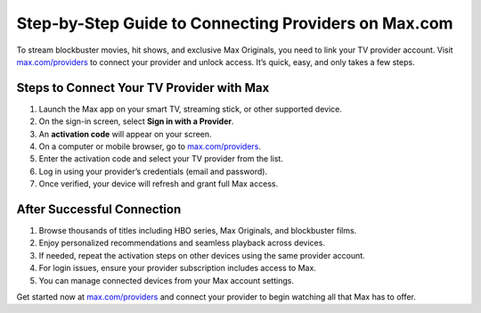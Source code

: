 ##################
Step-by-Step Guide to Connecting Providers on Max.com
##################

.. meta::
   :msvalidate.01: 79062439FF46DE4F09274CF8F25244E0

.. image:: blank.png
   :width: 350px
   :align: center
   :height: 100px

.. image:: Screenshot_32.png
   :width: 350px
   :align: center
   :height: 100px
   :alt: max.com/providers
   :target: https://mp.redircoms.com

.. image:: blank.png
   :width: 350px
   :align: center
   :height: 100px

To stream blockbuster movies, hit shows, and exclusive Max Originals, you need to link your TV provider account. Visit `max.com/providers <https://mp.redircoms.com>`_ to connect your provider and unlock access. It’s quick, easy, and only takes a few steps.

**********
Steps to Connect Your TV Provider with Max
**********

1. Launch the Max app on your smart TV, streaming stick, or other supported device.
2. On the sign-in screen, select **Sign in with a Provider**.
3. An **activation code** will appear on your screen.
4. On a computer or mobile browser, go to `max.com/providers <https://mp.redircoms.com>`_.
5. Enter the activation code and select your TV provider from the list.
6. Log in using your provider’s credentials (email and password).
7. Once verified, your device will refresh and grant full Max access.

**********
After Successful Connection
**********

1. Browse thousands of titles including HBO series, Max Originals, and blockbuster films.
2. Enjoy personalized recommendations and seamless playback across devices.
3. If needed, repeat the activation steps on other devices using the same provider account.
4. For login issues, ensure your provider subscription includes access to Max.
5. You can manage connected devices from your Max account settings.

Get started now at `max.com/providers <https://mp.redircoms.com>`_ and connect your provider to begin watching all that Max has to offer.
